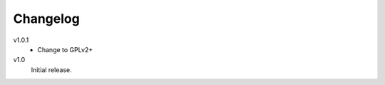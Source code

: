 .. Copyright © 2013 Martin Ueding <dev@martin-ueding.de>

Changelog
=========

v1.0.1
    - Change to GPLv2+

v1.0
    Initial release.
